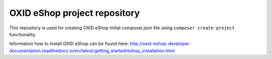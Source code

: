 OXID eShop project repository
=============================

This repository is used for creating OXID eShop initial composer.json file using ``composer create-project`` functionality.

Information how to install OXID eShop can be found here: http://oxid-eshop-developer-documentation.readthedocs.io/en/latest/getting_started/eshop_installation.html
